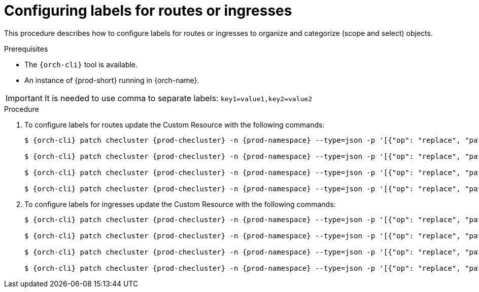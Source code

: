 
[id="configuring-labels-for-routes_ingresses_{context}"]
= Configuring labels for routes or ingresses

This procedure describes how to configure labels for routes or ingresses to organize and categorize (scope and select) objects.

.Prerequisites

* The `{orch-cli}` tool is available.
* An instance of {prod-short} running in {orch-name}.

IMPORTANT: It is needed to use comma to separate labels: `key1=value1,key2=value2`

.Procedure

. To configure labels for routes update the Custom Resource with the following commands:
+
[subs="+quotes,+attributes"]
----
$ {orch-cli} patch checluster {prod-checluster} -n {prod-namespace} --type=json -p '[{"op": "replace", "path": "/spec/server/cheServerRoute/labels", "value": "__<labels for a {prod-id-short} server route>__"}]'

$ {orch-cli} patch checluster {prod-checluster} -n {prod-namespace} --type=json -p '[{"op": "replace", "path": "/spec/auth/identityProviderRoute/labels", "value": "__<labels for a {identity-provider} route>__"}]'

$ {orch-cli} patch checluster {prod-checluster} -n {prod-namespace} --type=json -p '[{"op": "replace", "path": "/spec/server/pluginRegistryRoute/labels", "value": "__<labels for a plugin registry route>__"}]'

$ {orch-cli} patch checluster {prod-checluster} -n {prod-namespace} --type=json -p '[{"op": "replace", "path": "/spec/server/devfileRegistryRoute/labels", "value": "__<labels for a devfile registry route>__"}]'
----

. To configure labels for ingresses update the Custom Resource with the following commands:
+
[subs="+quotes,+attributes"]
----
$ {orch-cli} patch checluster {prod-checluster} -n {prod-namespace} --type=json -p '[{"op": "replace", "path": "/spec/server/cheServerIngress/labels", "value": "__<labels for a {prod-id-short} server ingress>__"}]'

$ {orch-cli} patch checluster {prod-checluster} -n {prod-namespace} --type=json -p '[{"op": "replace", "path": "/spec/auth/identityProviderIngress/labels", "value": "__<labels for a {identity-provider} ingress>__"}]'

$ {orch-cli} patch checluster {prod-checluster} -n {prod-namespace} --type=json -p '[{"op": "replace", "path": "/spec/server/pluginRegistryIngress/labels", "value": "__<labels for a plugin registry ingress>__"}]'

$ {orch-cli} patch checluster {prod-checluster} -n {prod-namespace} --type=json -p '[{"op": "replace", "path": "/spec/server/devfileRegistryIngress/labels", "value": "__<labels for a devfile registry ingress>__"}]'
----
